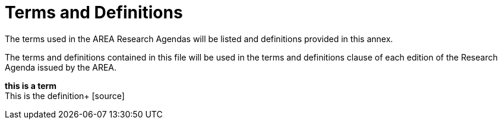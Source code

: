# Terms and Definitions

The terms used in the AREA Research Agendas will be listed and definitions provided in this annex.

The terms and definitions contained in this file will be used in the terms and definitions clause of each edition of the Research Agenda issued by the AREA.

*this is a term* +
This is the definition+
{blank}[source]
